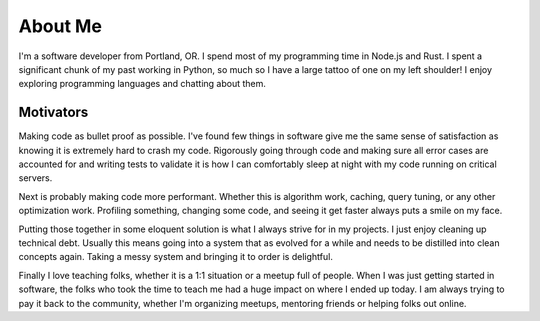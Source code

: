 ========
About Me
========

I'm a software developer from Portland, OR. I spend most of my programming time
in Node.js and Rust. I spent a significant chunk of my past working in Python,
so much so I have a large tattoo of one on my left shoulder! I enjoy exploring
programming languages and chatting about them.

##########
Motivators
##########

Making code as bullet proof as possible. I've found few things in software give
me the same sense of satisfaction as knowing it is extremely hard to crash my
code. Rigorously going through code and making sure all error cases are
accounted for and writing tests to validate it is how I can comfortably sleep at
night with my code running on critical servers.

Next is probably making code more performant. Whether this is algorithm work,
caching, query tuning, or any other optimization work. Profiling something,
changing some code, and seeing it get faster always puts a smile on my face.

Putting those together in some eloquent solution is what I always strive for in
my projects. I just enjoy cleaning up technical debt. Usually this means going
into a system that as evolved for a while and needs to be distilled into clean
concepts again. Taking a messy system and bringing it to order is delightful.

Finally I love teaching folks, whether it is a 1:1 situation or a meetup full of
people. When I was just getting started in software, the folks who took the time to
teach me had a huge impact on where I ended up today. I am always trying to pay
it back to the community, whether I'm organizing meetups, mentoring friends or
helping folks out online.
